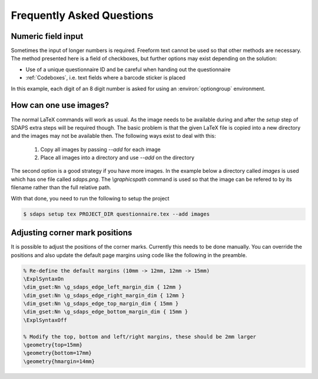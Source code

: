 Frequently Asked Questions
==========================

Numeric field input
-------------------

Sometimes the input of longer numbers is required. Freeform text cannot be used
so that other methods are necessary. The method presented here is a field of
checkboxes, but further options may exist depending on the solution:

* Use of a unique questionnaire ID and be careful when handing out the questionnaire
* :ref:`Codeboxes`, i.e. text fields where a barcode sticker is placed

In this example, each digit of an 8 digit number is asked for using an
:environ:`optiongroup` environment.

.. sdaps:: Using optiongroup to input longer numbers
    :sdapsclassic:

    \begin{optiongroup}[vertical]{Please enter the 8 digit number}
      % Set the value as it would be 1 based otherwise, so we can just
      % use it directly from the data export
      \choice[val=0]{0}
      \choice[val=1]{1}
      \choice[val=2]{2}
      \choice[val=3]{3}
      \choice[val=4]{4}
      \choice[val=5]{5}
      \choice[val=6]{6}
      \choice[val=7]{7}
      \choice[val=8]{8}
      \choice[val=9]{9}
      \question[text=d1]{$\bigsqcup$}
      \question[text=d2]{$\bigsqcup$}
      \question[text=d3]{$\bigsqcup$}
      \question[text=d4]{$\bigsqcup$}
      \question[text=d5]{$\bigsqcup$}
      \question[text=d6]{$\bigsqcup$}
      \question[text=d7]{$\bigsqcup$}
      \question[text=d8]{$\bigsqcup$}
    \end{optiongroup}


How can one use images?
-----------------------

The normal LaTeX commands will work as usual. As the image needs to be
available during and after the `setup` step of SDAPS extra steps will be
required though. The basic problem is that the given LaTeX file is copied
into a new directory and the images may not be available then. The following
ways exist to deal with this:

 1. Copy all images by passing `--add` for each image
 2. Place all images into a directory and use `--add` on the directory

The second option is a good strategy if you have more images. In the example
below a directory called `images` is used which has one file called `sdaps.png`.
The `\\graphicspath` command is used so that the image can be refered to by its
filename rather than the full relative path.

.. sdaps:: Using `graphicx` together with `\\graphicspath` to place images into a subdirectory
    :sdapsclassic:
    :preamble:
         \usepackage{graphicx}
         % Do not add a leading ./ as that will cause issues under some conditions!
         \graphicspath{{images/}}

    The SDAPS logo for the website is \raisebox{-0.8cm}{\includegraphics[width=2cm]{sdaps.png}}.

With that done, you need to run the following to setup the project

.. code-block:: shell

    $ sdaps setup tex PROJECT_DIR questionnaire.tex --add images

Adjusting corner mark positions
-------------------------------

It is possible to adjust the positions of the corner marks. Currently this
needs to be done manually. You can override the positions and also update
the default page margins using code like the following in the preamble.

.. code-block:: tex

    % Re-define the default margins (10mm -> 12mm, 12mm -> 15mm)
    \ExplSyntaxOn
    \dim_gset:Nn \g_sdaps_edge_left_margin_dim { 12mm }
    \dim_gset:Nn \g_sdaps_edge_right_margin_dim { 12mm }
    \dim_gset:Nn \g_sdaps_edge_top_margin_dim { 15mm }
    \dim_gset:Nn \g_sdaps_edge_bottom_margin_dim { 15mm }
    \ExplSyntaxOff

    % Modify the top, bottom and left/right margins, these should be 2mm larger
    \geometry{top=15mm}
    \geometry{bottom=17mm}
    \geometry{hmargin=14mm}

